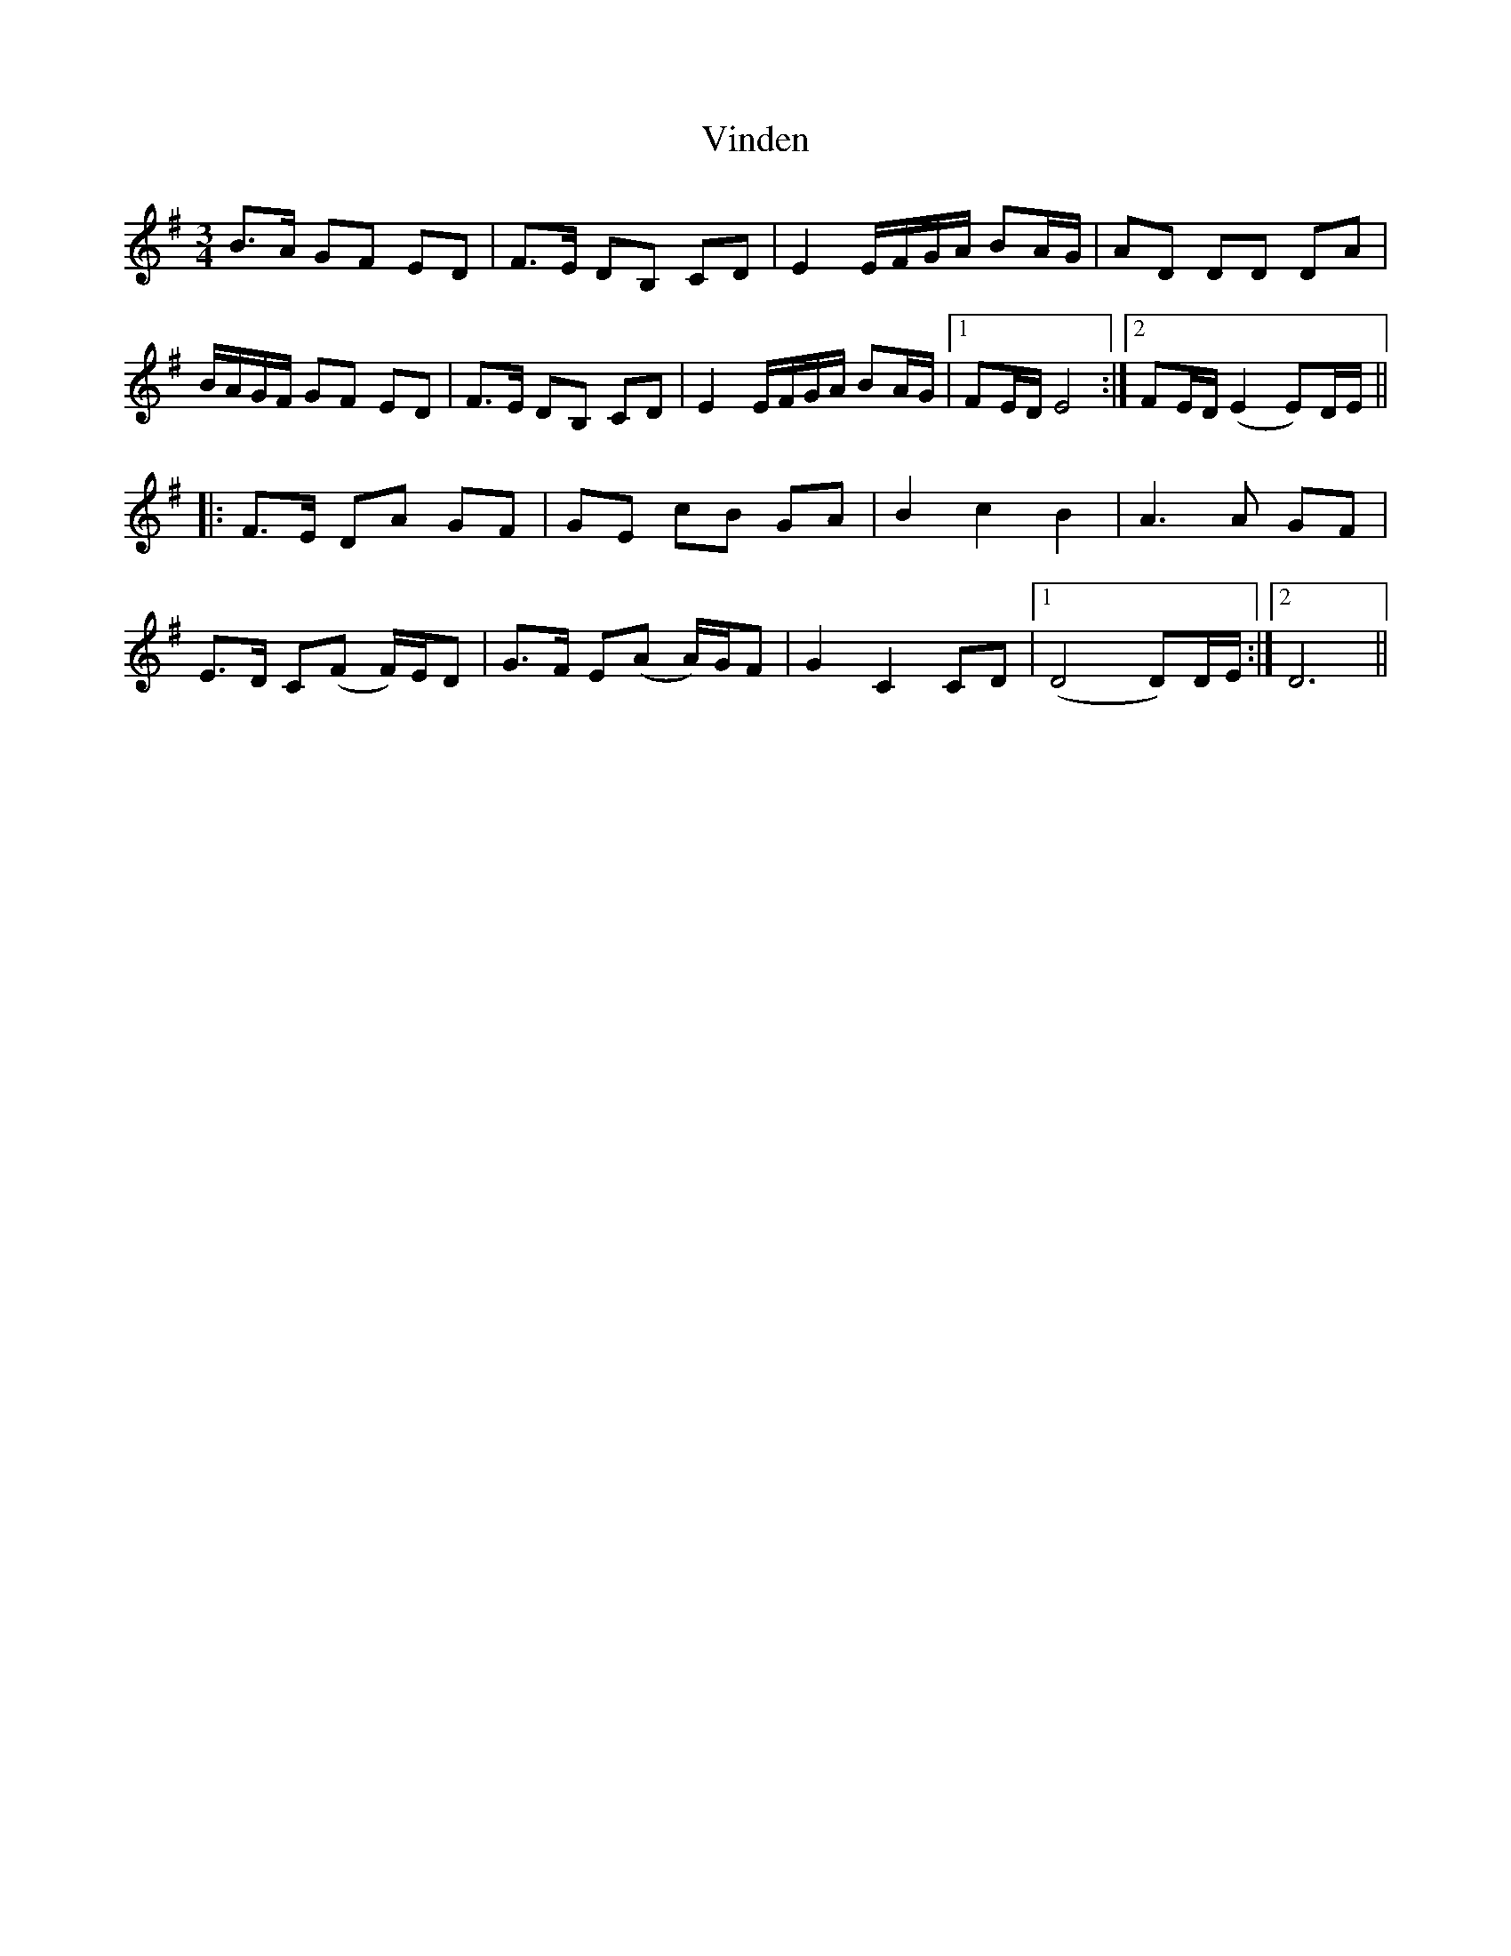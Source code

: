 X: 41835
T: Vinden
R: waltz
M: 3/4
K: Eminor
B>A GF ED|F>E DB, CD|E2 E/F/G/A/ BA/G/|AD DD DA|
B/A/G/F/ GF ED|F>E DB, CD|E2 E/F/G/A/ BA/G/|1 FE/D/ E4:|2 FE/D/ (E2 E)D/E/||
|:F>E DA GF|GE cB GA|B2 c2 B2|A3 A GF|
E>D C(F F/)E/D|G>F E(A A/)G/F|G2 C2 CD|1 (D4 D)D/E/:|2 D6||

